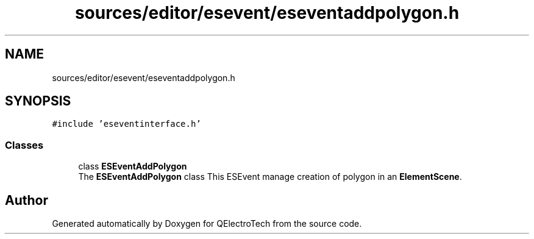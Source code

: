 .TH "sources/editor/esevent/eseventaddpolygon.h" 3 "Thu Aug 27 2020" "Version 0.8-dev" "QElectroTech" \" -*- nroff -*-
.ad l
.nh
.SH NAME
sources/editor/esevent/eseventaddpolygon.h
.SH SYNOPSIS
.br
.PP
\fC#include 'eseventinterface\&.h'\fP
.br

.SS "Classes"

.in +1c
.ti -1c
.RI "class \fBESEventAddPolygon\fP"
.br
.RI "The \fBESEventAddPolygon\fP class This ESEvent manage creation of polygon in an \fBElementScene\fP\&. "
.in -1c
.SH "Author"
.PP 
Generated automatically by Doxygen for QElectroTech from the source code\&.
